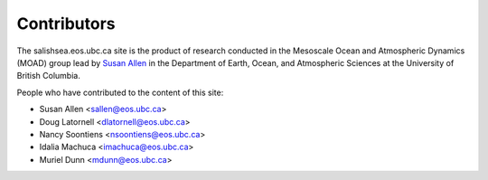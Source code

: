 .. _CONTRIBUTORS:

************
Contributors
************

The salishsea.eos.ubc.ca site is the product of research conducted in the Mesoscale Ocean and Atmospheric Dynamics (MOAD) group lead by `Susan Allen`_ in the Department of Earth, Ocean, and Atmospheric Sciences at the University of British Columbia.

.. _Susan Allen: http://eos.ubc.ca/~sallen/

People who have contributed to the content of this site:

* Susan Allen <sallen@eos.ubc.ca>
* Doug Latornell <dlatornell@eos.ubc.ca>
* Nancy Soontiens <nsoontiens@eos.ubc.ca>
* Idalia Machuca <imachuca@eos.ubc.ca>
* Muriel Dunn <mdunn@eos.ubc.ca>
